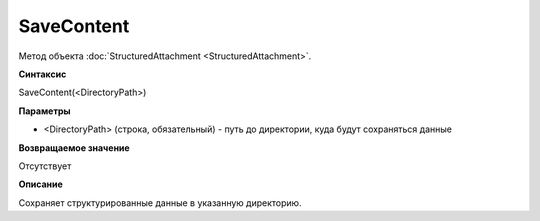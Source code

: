 ﻿SaveContent 
==================================

Метод объекта :doc:`StructuredAttachment <StructuredAttachment>`.

**Синтаксис**


SaveContent(<DirectoryPath>)

**Параметры**


-  <DirectoryPath> (строка, обязательный) - путь до директории, куда
   будут сохраняться данные

**Возвращаемое значение**


Отсутствует

**Описание**


Сохраняет структурированные данные в указанную директорию.
